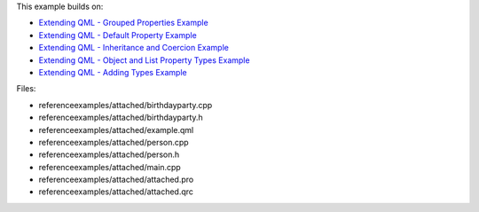 

This example builds on:

-  `Extending QML - Grouped Properties
   Example </sdk/apps/qml/QtQml/referenceexamples-grouped/>`__
-  `Extending QML - Default Property
   Example </sdk/apps/qml/QtQml/referenceexamples-default/>`__
-  `Extending QML - Inheritance and Coercion
   Example </sdk/apps/qml/QtQml/referenceexamples-coercion/>`__
-  `Extending QML - Object and List Property Types
   Example </sdk/apps/qml/QtQml/referenceexamples-properties/>`__
-  `Extending QML - Adding Types
   Example </sdk/apps/qml/QtQml/referenceexamples-adding/>`__

Files:

-  referenceexamples/attached/birthdayparty.cpp
-  referenceexamples/attached/birthdayparty.h
-  referenceexamples/attached/example.qml
-  referenceexamples/attached/person.cpp
-  referenceexamples/attached/person.h
-  referenceexamples/attached/main.cpp
-  referenceexamples/attached/attached.pro
-  referenceexamples/attached/attached.qrc

